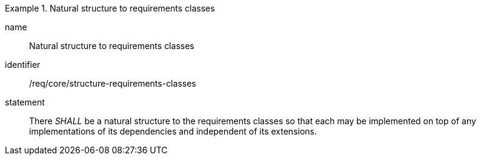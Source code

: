 
[requirement]
.Natural structure to requirements classes
====
[%metadata]
name:: Natural structure to requirements classes
identifier:: /req/core/structure-requirements-classes
statement:: There _SHALL_ be a natural structure to the requirements classes so that each may be implemented on top of any implementations of its dependencies and independent of its extensions.
====
